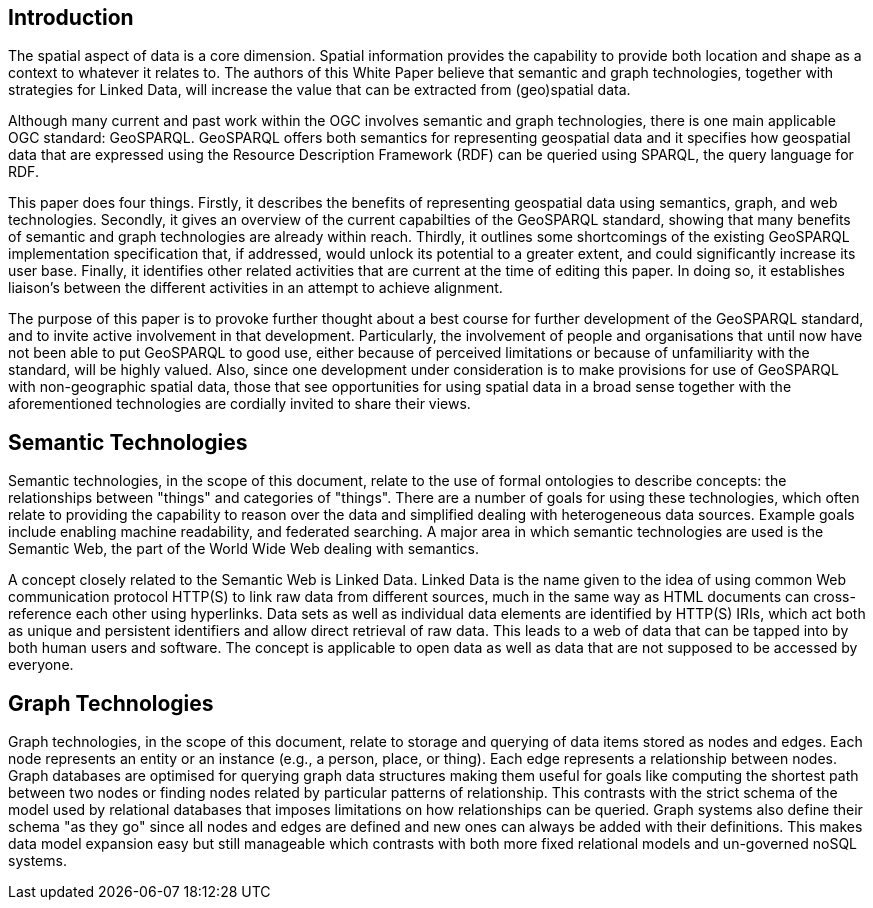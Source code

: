 == Introduction
//write text in as many clauses as necessary. Use one document or many, your choice!

The spatial aspect of data is a core dimension. Spatial information provides the capability to provide both location and shape as a context to whatever it relates to. The authors of this White Paper believe that semantic and graph technologies, together with  strategies for Linked Data, will increase the value that can be extracted from (geo)spatial data.

Although many current and past work within the OGC involves semantic and graph technologies, there is one main applicable OGC standard: GeoSPARQL. GeoSPARQL offers both semantics for representing geospatial data and it specifies how geospatial data that are expressed using the Resource Description Framework (RDF) can be queried using SPARQL, the query language for RDF. 

This paper does four things. Firstly, it describes the benefits of representing geospatial data using semantics, graph, and web technologies. Secondly, it gives an overview of the current capabilties of the GeoSPARQL standard, showing that many benefits of semantic and graph technologies are already within reach. Thirdly, it outlines some shortcomings of the existing GeoSPARQL implementation specification that, if addressed, would unlock its potential to a greater extent, and could significantly increase its user base. Finally, it identifies other related activities that are current at the time of editing this paper. In doing so, it establishes liaison's between the different activities in an attempt to achieve alignment.

The purpose of this paper is to provoke further thought about a best course for further development of the GeoSPARQL standard, and to invite active involvement in that development. Particularly, the involvement of people and organisations that until now have not been able to put GeoSPARQL to good use, either because of perceived limitations or because of unfamiliarity with the standard, will be highly valued. Also, since one development under consideration is to make provisions for use of GeoSPARQL with non-geographic spatial data, those that see opportunities for using spatial data in a broad sense together with the aforementioned technologies are cordially invited to share their views.  

== Semantic Technologies

Semantic technologies, in the scope of this document, relate to the use of formal ontologies to describe concepts: the relationships between "things" and categories of "things". There are a number of goals for using these technologies, which often relate to providing the capability to reason over the data and simplified dealing with heterogeneous data sources. Example goals include enabling machine readability, and federated searching. A major area in which semantic technologies are used is the Semantic Web, the part of the World Wide Web dealing with semantics.

A concept closely related to the Semantic Web is Linked Data. Linked Data is the name given to the idea of using common Web communication protocol HTTP(S) to link raw data from different sources, much in the same way as HTML documents can cross-reference each other using hyperlinks. Data sets as well as individual data elements are identified by HTTP(S) IRIs, which act both as unique and persistent identifiers and allow direct retrieval of raw data. This leads to a web of data that can be tapped into by both human users and software. The concept is applicable to open data as well as data that are not supposed to be accessed by everyone.

== Graph Technologies

Graph technologies, in the scope of this document, relate to storage and querying of data items stored as nodes and edges. Each node represents an entity or an instance (e.g., a person, place, or thing). Each edge represents a relationship between nodes. Graph databases are optimised for querying graph data structures making them useful for goals like computing the shortest path between two nodes or finding nodes related by particular patterns of relationship. This contrasts with the strict schema of the model used by relational databases that imposes limitations on how relationships can be queried. Graph systems also define their schema "as they go" since all nodes and edges are defined and new ones can always be added with their definitions. This makes data model expansion easy but still manageable which contrasts with both more fixed relational models and un-governed noSQL systems.
